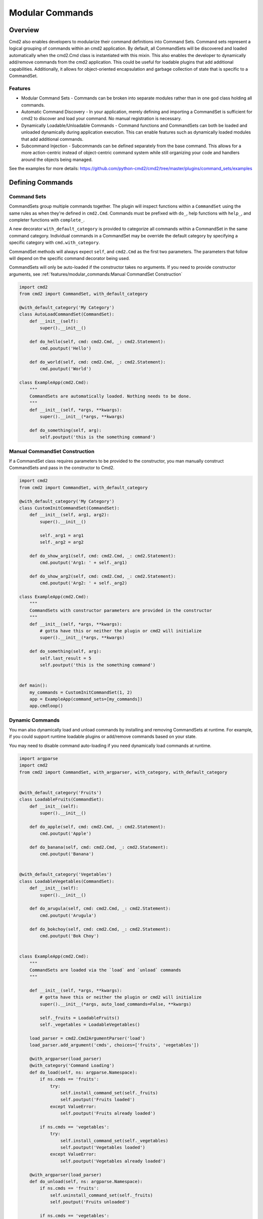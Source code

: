 Modular Commands
================

Overview
--------

Cmd2 also enables developers to modularize their command definitions into Command Sets. Command sets represent
a logical grouping of commands within an cmd2 application. By default, all CommandSets will be discovered and loaded
automatically when the cmd2.Cmd class is instantiated with this mixin. This also enables the developer to
dynamically add/remove commands from the cmd2 application. This could be useful for loadable plugins that
add additional capabilities. Additionally, it allows for object-oriented encapsulation and garbage collection of state
that is specific to a CommandSet.

Features
~~~~~~~~

* Modular Command Sets - Commands can be broken into separate modules rather than in one god class holding all
  commands.
* Automatic Command Discovery - In your application, merely defining and importing a CommandSet is sufficient for
  cmd2 to discover and load your command. No manual registration is necessary.
* Dynamically Loadable/Unloadable Commands - Command functions and CommandSets can both be loaded and unloaded
  dynamically during application execution. This can enable features such as dynamically loaded modules that
  add additional commands.
* Subcommand Injection - Subcommands can be defined separately from the base command. This allows for a more
  action-centric instead of object-centric command system while still organizing your code and handlers around the
  objects being managed.

See the examples for more details: https://github.com/python-cmd2/cmd2/tree/master/plugins/command_sets/examples


Defining Commands
-----------------

Command Sets
~~~~~~~~~~~~~

CommandSets group multiple commands together. The plugin will inspect functions within a ``CommandSet``
using the same rules as when they're defined in ``cmd2.Cmd``. Commands must be prefixed with ``do_``, help
functions with ``help_``, and completer functions with ``complete_``.

A new decorator ``with_default_category`` is provided to categorize all commands within a CommandSet in the
same command category.  Individual commands in a CommandSet may be override the default category by specifying a
specific category with ``cmd.with_category``.

CommandSet methods will always expect ``self``, and ``cmd2.Cmd`` as the first two parameters. The parameters that
follow will depend on the specific command decorator being used.

CommandSets will only be auto-loaded if the constructor takes no arguments.
If you need to provide constructor arguments, see :ref:`features/modular_commands:Manual CommandSet Construction`

.. code-block:: python

    import cmd2
    from cmd2 import CommandSet, with_default_category

    @with_default_category('My Category')
    class AutoLoadCommandSet(CommandSet):
        def __init__(self):
            super().__init__()

        def do_hello(self, cmd: cmd2.Cmd, _: cmd2.Statement):
            cmd.poutput('Hello')

        def do_world(self, cmd: cmd2.Cmd, _: cmd2.Statement):
            cmd.poutput('World')

    class ExampleApp(cmd2.Cmd):
        """
        CommandSets are automatically loaded. Nothing needs to be done.
        """
        def __init__(self, *args, **kwargs):
            super().__init__(*args, **kwargs)

        def do_something(self, arg):
            self.poutput('this is the something command')


Manual CommandSet Construction
~~~~~~~~~~~~~~~~~~~~~~~~~~~~~~

If a CommandSet class requires parameters to be provided to the constructor, you man manually construct
CommandSets and pass in the constructor to Cmd2.

.. code-block:: python

    import cmd2
    from cmd2 import CommandSet, with_default_category

    @with_default_category('My Category')
    class CustomInitCommandSet(CommandSet):
        def __init__(self, arg1, arg2):
            super().__init__()

            self._arg1 = arg1
            self._arg2 = arg2

        def do_show_arg1(self, cmd: cmd2.Cmd, _: cmd2.Statement):
            cmd.poutput('Arg1: ' + self._arg1)

        def do_show_arg2(self, cmd: cmd2.Cmd, _: cmd2.Statement):
            cmd.poutput('Arg2: ' + self._arg2)

    class ExampleApp(cmd2.Cmd):
        """
        CommandSets with constructor parameters are provided in the constructor
        """
        def __init__(self, *args, **kwargs):
            # gotta have this or neither the plugin or cmd2 will initialize
            super().__init__(*args, **kwargs)

        def do_something(self, arg):
            self.last_result = 5
            self.poutput('this is the something command')


    def main():
        my_commands = CustomInitCommandSet(1, 2)
        app = ExampleApp(command_sets=[my_commands])
        app.cmdloop()


Dynamic Commands
~~~~~~~~~~~~~~~~

You man also dynamically load and unload commands by installing and removing CommandSets at runtime. For example,
if you could support runtime loadable plugins or add/remove commands based on your state.

You may need to disable command auto-loading if you need dynamically load commands at runtime.

.. code-block:: python

    import argparse
    import cmd2
    from cmd2 import CommandSet, with_argparser, with_category, with_default_category


    @with_default_category('Fruits')
    class LoadableFruits(CommandSet):
        def __init__(self):
            super().__init__()

        def do_apple(self, cmd: cmd2.Cmd, _: cmd2.Statement):
            cmd.poutput('Apple')

        def do_banana(self, cmd: cmd2.Cmd, _: cmd2.Statement):
            cmd.poutput('Banana')


    @with_default_category('Vegetables')
    class LoadableVegetables(CommandSet):
        def __init__(self):
            super().__init__()

        def do_arugula(self, cmd: cmd2.Cmd, _: cmd2.Statement):
            cmd.poutput('Arugula')

        def do_bokchoy(self, cmd: cmd2.Cmd, _: cmd2.Statement):
            cmd.poutput('Bok Choy')


    class ExampleApp(cmd2.Cmd):
        """
        CommandSets are loaded via the `load` and `unload` commands
        """

        def __init__(self, *args, **kwargs):
            # gotta have this or neither the plugin or cmd2 will initialize
            super().__init__(*args, auto_load_commands=False, **kwargs)

            self._fruits = LoadableFruits()
            self._vegetables = LoadableVegetables()

        load_parser = cmd2.Cmd2ArgumentParser('load')
        load_parser.add_argument('cmds', choices=['fruits', 'vegetables'])

        @with_argparser(load_parser)
        @with_category('Command Loading')
        def do_load(self, ns: argparse.Namespace):
            if ns.cmds == 'fruits':
                try:
                    self.install_command_set(self._fruits)
                    self.poutput('Fruits loaded')
                except ValueError:
                    self.poutput('Fruits already loaded')

            if ns.cmds == 'vegetables':
                try:
                    self.install_command_set(self._vegetables)
                    self.poutput('Vegetables loaded')
                except ValueError:
                    self.poutput('Vegetables already loaded')

        @with_argparser(load_parser)
        def do_unload(self, ns: argparse.Namespace):
            if ns.cmds == 'fruits':
                self.uninstall_command_set(self._fruits)
                self.poutput('Fruits unloaded')

            if ns.cmds == 'vegetables':
                self.uninstall_command_set(self._vegetables)
                self.poutput('Vegetables unloaded')


    if __name__ == '__main__':
        app = ExampleApp()
        app.cmdloop()


Injecting Subcommands
----------------------

Description
~~~~~~~~~~~
Using the `with_argparse` decorator, it is possible to define subcommands for your command. This has a tendency to
either drive your interface into an object-centric interface. For example, imagine you have a tool that manages your
media collection and you want to manage movies or shows. An object-centric approach would push you to have base
commands such as `movies` and `shows` which each have subcommands `add`, `edit`, `list`, `delete`. If you wanted to
present an action-centric command set, so that `add`, `edit`, `list`, and `delete` are the base commands, you'd have
to organize your code around these similar actions rather than organizing your code around similar objects being
managed.

Subcommand injection allows you to inject subcommands into a base command to present an interface that is sensible to
a user while still organizing your code in whatever structure make more logical sense to the developer.

Example
~~~~~~~

This example is a variation on the Dynamic Commands example above. A `cut` command is introduced as a base
command and each CommandSet

.. code-block:: python

    import argparse
    import cmd2
    from cmd2 import CommandSet, with_argparser, with_category, with_default_category


    @with_default_category('Fruits')
    class LoadableFruits(CommandSet):
        def __init__(self):
            super().__init__()

        def do_apple(self, cmd: cmd2.Cmd, _: cmd2.Statement):
            cmd.poutput('Apple')

        banana_parser = cmd2.Cmd2ArgumentParser(add_help=False)
        banana_parser.add_argument('direction', choices=['discs', 'lengthwise'])

        @cmd2.as_subcommand_to('cut', 'banana', banana_parser)
        def cut_banana(self, cmd: cmd2.Cmd, ns: argparse.Namespace):
            """Cut banana"""
            cmd.poutput('cutting banana: ' + ns.direction)


    @with_default_category('Vegetables')
    class LoadableVegetables(CommandSet):
        def __init__(self):
            super().__init__()

        def do_arugula(self, cmd: cmd2.Cmd, _: cmd2.Statement):
            cmd.poutput('Arugula')

        bokchoy_parser = cmd2.Cmd2ArgumentParser(add_help=False)
        bokchoy_parser.add_argument('style', choices=['quartered', 'diced'])

        @cmd2.as_subcommand_to('cut', 'bokchoy', bokchoy_parser)
        def cut_bokchoy(self, cmd: cmd2.Cmd, _: cmd2.Statement):
            cmd.poutput('Bok Choy')


    class ExampleApp(cmd2.Cmd):
        """
        CommandSets are automatically loaded. Nothing needs to be done.
        """

        def __init__(self, *args, **kwargs):
            # gotta have this or neither the plugin or cmd2 will initialize
            super().__init__(*args, auto_load_commands=False, **kwargs)

            self._fruits = LoadableFruits()
            self._vegetables = LoadableVegetables()

        load_parser = cmd2.Cmd2ArgumentParser('load')
        load_parser.add_argument('cmds', choices=['fruits', 'vegetables'])

        @with_argparser(load_parser)
        @with_category('Command Loading')
        def do_load(self, ns: argparse.Namespace):
            if ns.cmds == 'fruits':
                try:
                    self.install_command_set(self._fruits)
                    self.poutput('Fruits loaded')
                except ValueError:
                    self.poutput('Fruits already loaded')

            if ns.cmds == 'vegetables':
                try:
                    self.install_command_set(self._vegetables)
                    self.poutput('Vegetables loaded')
                except ValueError:
                    self.poutput('Vegetables already loaded')

        @with_argparser(load_parser)
        def do_unload(self, ns: argparse.Namespace):
            if ns.cmds == 'fruits':
                self.uninstall_command_set(self._fruits)
                self.poutput('Fruits unloaded')

            if ns.cmds == 'vegetables':
                self.uninstall_command_set(self._vegetables)
                self.poutput('Vegetables unloaded')

        cut_parser = cmd2.Cmd2ArgumentParser('cut')
        cut_subparsers = cut_parser.add_subparsers(title='item', help='item to cut', unloadable=True)

        @with_argparser(cut_parser)
        def do_cut(self, ns: argparse.Namespace):
            handler = ns.get_handler()
            if handler is not None:
                # Call whatever subcommand function was selected
                handler(ns)
            else:
                # No subcommand was provided, so call help
                self.poutput('This command does nothing without sub-parsers registered')
                self.do_help('cut')


    if __name__ == '__main__':
        app = ExampleApp()
        app.cmdloop()
